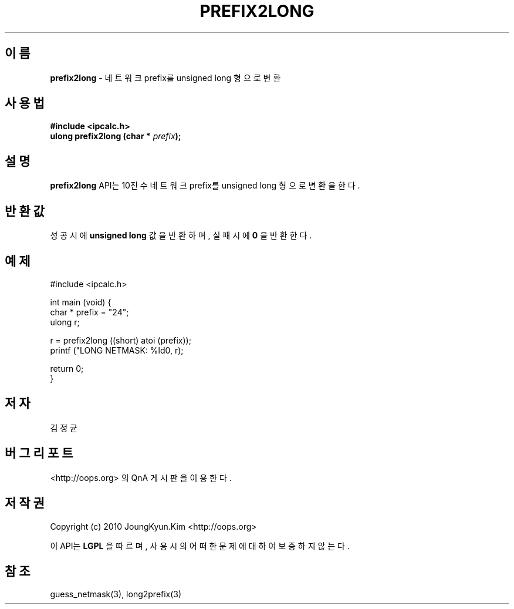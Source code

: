 .TH PREFIX2LONG 3 "22 May 2010"

.SH 이름
.BI prefix2long
\- 네트워크 prefix를 unsigned long 형으로 변환

.SH 사용법
.BI "#include <ipcalc.h>"
.br
.BI "ulong prefix2long (char * " prefix ");"

.SH 설명
.BI prefix2long
API는 10진수 네트워크 prefix를 unsigned long 형으로 변환을 한다.

.SH 반환값
.PP
성공시에
.BI "unsigned long"
값을 반환하며, 실패시에
.BI 0
을 반환한다.

.SH 예제
.nf
#include <ipcalc.h>

int main (void) {
    char * prefix = "24";
    ulong r;

    r = prefix2long ((short) atoi (prefix));
    printf ("LONG NETMASK: %ld\n", r);

    return 0;
}
.fi

.SH 저자
김정균

.SH 버그 리포트
<http://oops.org> 의 QnA 게시판을 이용한다.

.SH 저작권
Copyright (c) 2010 JoungKyun.Kim <http://oops.org>

이 API는 
.BI LGPL
을 따르며, 사용시의 어떠한 문제에 대하여 보증하지 않는다.

.SH 참조
guess_netmask(3), long2prefix(3)
